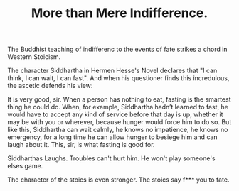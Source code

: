 
#+TITLE: More than Mere Indifference.


The Buddhist teaching of indifferenc to the events of fate strikes a
chord in Western Stoicism. 

The character Siddhartha in Hermen Hesse's Novel declares that
"I can think, I can wait, I can fast". And when his questioner finds
this incredulous, the ascetic defends his view: 

#+BEGIN_QUOTE: 
It is very good, sir. When a person has nothing to eat, fasting is
the smartest thing he could do. When, for example, Siddhartha hadn’t
learned to fast, he would have to accept any kind of service before
that day is up, whether it may be with you or wherever, because hunger
would force him to do so. But like this, Siddhartha can wait calmly,
he knows no impatience, he knows no emergency, for a long time he can
allow hunger to besiege him and can laugh about it. This, sir, is what
fasting is good for.
#+END_QUOTE:

Siddharthas Laughs. Troubles can't hurt him. He won't play someone's elses
game. 

The character of the stoics is even stronger. The stoics say f*** you
to fate. 

